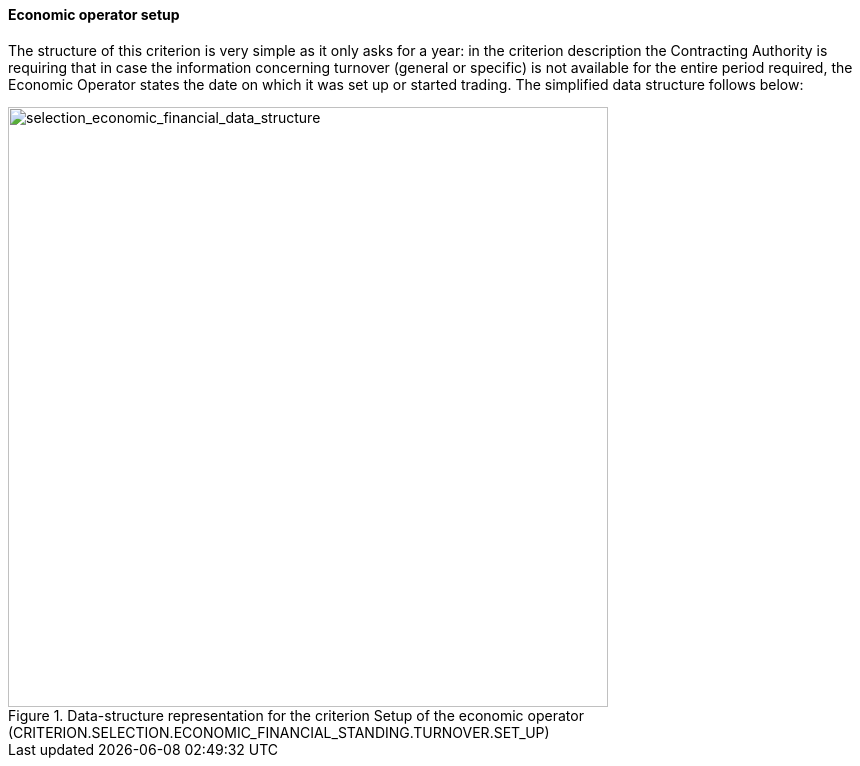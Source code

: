 [.text-left]	
==== Economic operator setup

The structure of this criterion is very simple as it only asks for a year: in the criterion description the Contracting Authority is 
requiring that in case the information concerning turnover (general or specific) is not available for the entire period required, 
the Economic Operator states the date on which it was set up or started trading. The simplified data structure follows below:

[.text-center]
[[eo_setup]]
.Data-structure representation for the criterion Setup of the economic operator (CRITERION.SELECTION.ECONOMIC_FINANCIAL_STANDING.TURNOVER.SET_UP)
image::35_selection_economic_financial_data_struct.png[alt="selection_economic_financial_data_structure", width="600"]
